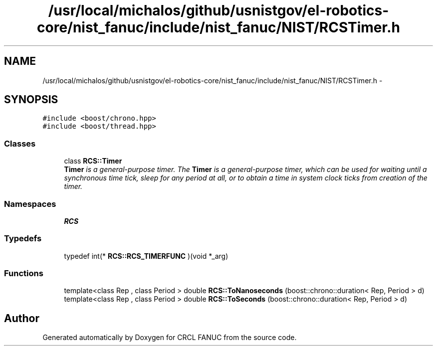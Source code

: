 .TH "/usr/local/michalos/github/usnistgov/el-robotics-core/nist_fanuc/include/nist_fanuc/NIST/RCSTimer.h" 3 "Fri Apr 15 2016" "CRCL FANUC" \" -*- nroff -*-
.ad l
.nh
.SH NAME
/usr/local/michalos/github/usnistgov/el-robotics-core/nist_fanuc/include/nist_fanuc/NIST/RCSTimer.h \- 
.SH SYNOPSIS
.br
.PP
\fC#include <boost/chrono\&.hpp>\fP
.br
\fC#include <boost/thread\&.hpp>\fP
.br

.SS "Classes"

.in +1c
.ti -1c
.RI "class \fBRCS::Timer\fP"
.br
.RI "\fI\fBTimer\fP is a general-purpose timer\&. The \fBTimer\fP is a general-purpose timer, which can be used for waiting until a synchronous time tick, sleep for any period at all, or to obtain a time in system clock ticks from creation of the timer\&. \fP"
.in -1c
.SS "Namespaces"

.in +1c
.ti -1c
.RI "\fBRCS\fP"
.br
.in -1c
.SS "Typedefs"

.in +1c
.ti -1c
.RI "typedef int(* \fBRCS::RCS_TIMERFUNC\fP )(void *_arg)"
.br
.in -1c
.SS "Functions"

.in +1c
.ti -1c
.RI "template<class Rep , class Period > double \fBRCS::ToNanoseconds\fP (boost::chrono::duration< Rep, Period > d)"
.br
.ti -1c
.RI "template<class Rep , class Period > double \fBRCS::ToSeconds\fP (boost::chrono::duration< Rep, Period > d)"
.br
.in -1c
.SH "Author"
.PP 
Generated automatically by Doxygen for CRCL FANUC from the source code\&.
